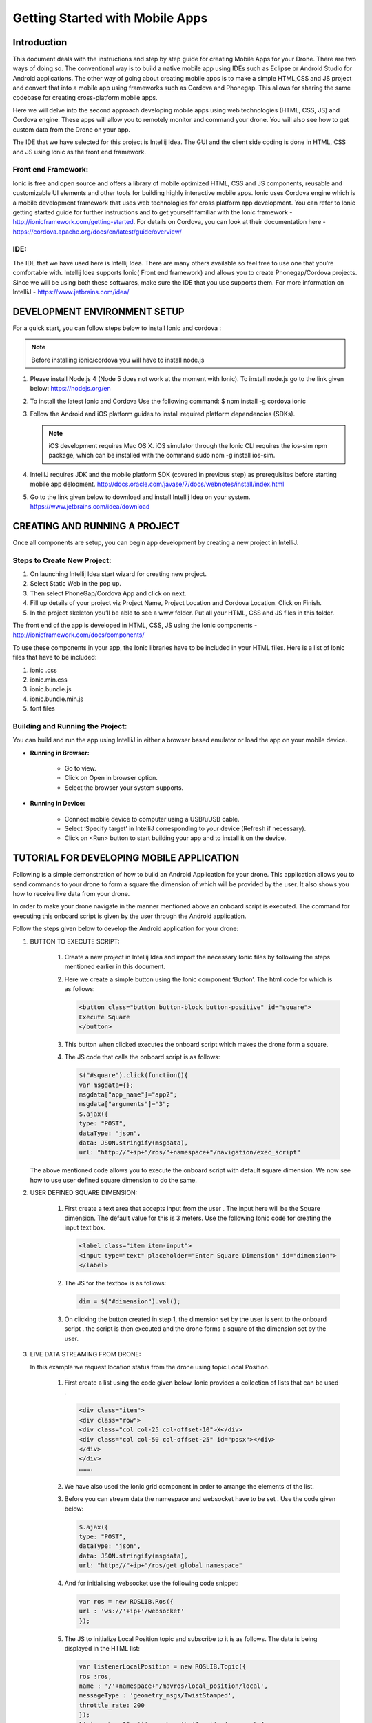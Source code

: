 ********************************
Getting Started with Mobile Apps
********************************


Introduction
============

This document deals with the instructions and step by step guide for creating Mobile Apps for your Drone. There are two ways of doing so. The conventional way is to build a native mobile app using IDEs such as Eclipse or Android Studio for Android applications. The other way of going about creating mobile apps is to make a simple HTML,CSS and JS project and convert that into a mobile app using frameworks such as Cordova and Phonegap. This allows for sharing the same codebase for creating cross-platform mobile apps.


Here we will delve into the second approach developing mobile apps using web technologies (HTML, CSS, JS) and Cordova engine. These apps will allow you to remotely monitor and command your drone. You will also see how to get custom data from the Drone on your app.
  

The IDE that we have selected for this project is Intellij Idea. The GUI and the client side coding is done in HTML, CSS and JS using Ionic as the front end framework.


Front end Framework:
^^^^^^^^^^^^^^^^^^^^

Ionic is free and open source and offers a library of mobile optimized HTML, CSS and JS components, reusable and customizable UI elements and other tools for building highly interactive mobile apps. Ionic uses Cordova engine which is a mobile development framework that uses web technologies for cross platform app development. You can refer to Ionic getting started guide for further instructions and to get yourself familiar with the Ionic framework - http://ionicframework.com/getting-started. For details on Cordova, you can look at their documentation here - https://cordova.apache.org/docs/en/latest/guide/overview/

IDE:
^^^^

The IDE that we have used here is Intellij Idea. There are many others available so feel free to use one that you’re comfortable with. Intellij Idea supports Ionic( Front end framework) and allows you to create Phonegap/Cordova projects. Since we will be using both these softwares, make sure the IDE that you use supports them. For more information on IntelliJ - https://www.jetbrains.com/idea/




DEVELOPMENT ENVIRONMENT SETUP
=============================

For a quick start, you can follow steps below to install Ionic and cordova :


.. note:: Before installing ionic/cordova you will have to install node.js


#. Please install Node.js 4 (Node 5 does not work at the moment with Ionic). To install node.js go to the link given below: 
   https://nodejs.org/en

#. To install the latest Ionic and Cordova Use the following command:
   $ npm install -g cordova ionic

#. Follow the Android and iOS platform guides to install required platform dependencies (SDKs).

   .. note:: iOS development requires Mac OS X. iOS simulator through the Ionic CLI requires the ios-sim npm package, which can be installed with the command sudo npm -g install ios-sim.



#. IntelliJ requires JDK and the mobile platform SDK (covered in previous step) as prerequisites before starting mobile app delopment.   
   http://docs.oracle.com/javase/7/docs/webnotes/install/index.html

#. Go to the link given below to download and install Intellij Idea on your system.                                                      https://www.jetbrains.com/idea/download



CREATING AND RUNNING A PROJECT
==============================



Once all components are setup, you can begin app development by creating a new project in IntelliJ.


Steps to Create New Project:
^^^^^^^^^^^^^^^^^^^^^^^^^^^^

#. On launching Intellij Idea start wizard for creating new project.
#. Select Static Web in the pop up.
#. Then select PhoneGap/Cordova App and click on next.
#. Fill up details of your project viz Project Name, Project Location and Cordova Location. Click on Finish.
#. In the project skeleton you’ll be able to see a www folder. Put all your HTML, CSS and JS files in this folder.


The front end of the app is developed in HTML, CSS, JS using the Ionic components - http://ionicframework.com/docs/components/


To use these components in your app, the Ionic libraries have to be included in your HTML files. Here is a list of Ionic files that have to be included:

#. ionic .css
#. ionic.min.css
#. ionic.bundle.js
#. ionic.bundle.min.js
#. font files


Building and Running the Project:
^^^^^^^^^^^^^^^^^^^^^^^^^^^^^^^^^

You can build and run the app using IntelliJ in either a browser based emulator or load the app on your mobile device.

* **Running in Browser:**

   - Go to view.
   - Click on Open in browser option.
   - Select the browser your system supports.
  

* **Running in Device:**

   - Connect mobile device to computer using a USB/uUSB cable.
   - Select ‘Specify target’ in IntelliJ corresponding to your device (Refresh if necessary).
   - Click on <Run> button to start building your app and to install it on the device.



TUTORIAL FOR DEVELOPING MOBILE APPLICATION
==========================================


Following is a simple demonstration of how to build an Android Application for your drone. This application allows you to send commands to your drone to form a square the dimension of which will be provided by the user. It also shows you how to receive live data from your drone.


In order to make your drone navigate in the manner mentioned above an onboard script is executed. The command for executing this onboard script is given by the user through the Android  application.



Follow the steps given below to develop the Android application for your drone:

#. BUTTON TO EXECUTE SCRIPT:

    #) Create a new project in Intellij Idea and import the necessary Ionic files by following the steps mentioned earlier in this document.
    #) Here we create a simple button using the Ionic component ‘Button’. The html code for which is as follows:
       
       .. code-block:: HTML
       
           <button class="button button-block button-positive" id="square">
           Execute Square
           </button>


    #) This button when clicked executes the onboard script which makes the drone form a square.
    #) The JS code that calls the onboard script is as follows:
       
       .. code-block:: JS
       
           $("#square").click(function(){
           var msgdata={};
           msgdata["app_name"]="app2";
           msgdata["arguments"]="3";
           $.ajax({
           type: "POST",
           dataType: "json",
           data: JSON.stringify(msgdata),
           url: "http://"+ip+"/ros/"+namespace+"/navigation/exec_script"

   The above mentioned code allows you to execute the onboard script with default square dimension. We now see how to use user defined square dimension to do the same.





#. USER DEFINED SQUARE DIMENSION:

    #) First create a text area that accepts input from the user . The input here will be the Square dimension. The default value for this is 3 meters. Use the following Ionic code for creating the input text box.
    
       .. code-block:: HTML
       
           <label class="item item-input">
           <input type="text" placeholder="Enter Square Dimension" id="dimension">
           </label>
    
     


    #) The JS for the textbox is as follows:
       
       .. code-block:: JS
       
           dim = $("#dimension").val();
    
    
    
    #) On clicking the button created in step 1, the dimension set by the user is sent to the onboard script . the script is then executed and the drone forms a square of the dimension set by the user.
   

#. LIVE DATA STREAMING FROM DRONE:
   
   In this example we request location status from the drone using topic Local Position.

    #) First create a list using the code given below. Ionic provides a collection of lists that can be used .
       
       .. code-block:: HTML
       
           <div class="item">
           <div class="row">
           <div class="col col-25 col-offset-10">X</div>
           <div class="col col-50 col-offset-25" id="posx"></div>
           </div>
           </div>
           ……….


    #) We have also used the Ionic grid component in order to arrange  the elements of the list.
    #) Before you can stream data the namespace and websocket have to be set . Use the code given below:
       
       .. code-block:: JS
       
           $.ajax({
           type: "POST",
           dataType: "json",
           data: JSON.stringify(msgdata),
           url: "http://"+ip+"/ros/get_global_namespace"


    #) And for initialising websocket use the following code snippet:
       
       .. code-block:: JS
       
           var ros = new ROSLIB.Ros({
           url : 'ws://'+ip+'/websocket'
           });


    #) The JS to initialize Local Position topic and subscribe to it is as follows. The data is being displayed in the HTML list:
       
       .. code-block:: JS
       
           var listenerLocalPosition = new ROSLIB.Topic({
           ros :ros,
           name : '/'+namespace+'/mavros/local_position/local',
           messageType : 'geometry_msgs/TwistStamped',
           throttle_rate: 200
           });
           listenerLocalPosition.subscribe(function(message) {
           $("#posx").html(message.twist.linear.x);
           $("#posy").html(message.twist.linear.y);
           $("#posz").html(message.twist.linear.z);

           });
    #) 
   
   
   
  
  
  







* Mobile App Building Framework:
^^^^^^^^^^^^^^^^^^^^^^^^^^^^^^^^


Cordova is a framework for building Mobile applications using HTML CSS and JS. Intellij Idea supports Phonegap/Cordova app development. You can install Cordova on your system by following the steps given below.

.. note:: Note: While installing Cordova from the link given below you will be asked to install node.js too . This is important for Cordova to function properly and it is also required for Ionic which we will be installing later.

To download and install Cordova go to the following link:
https://cordova.apache.org





